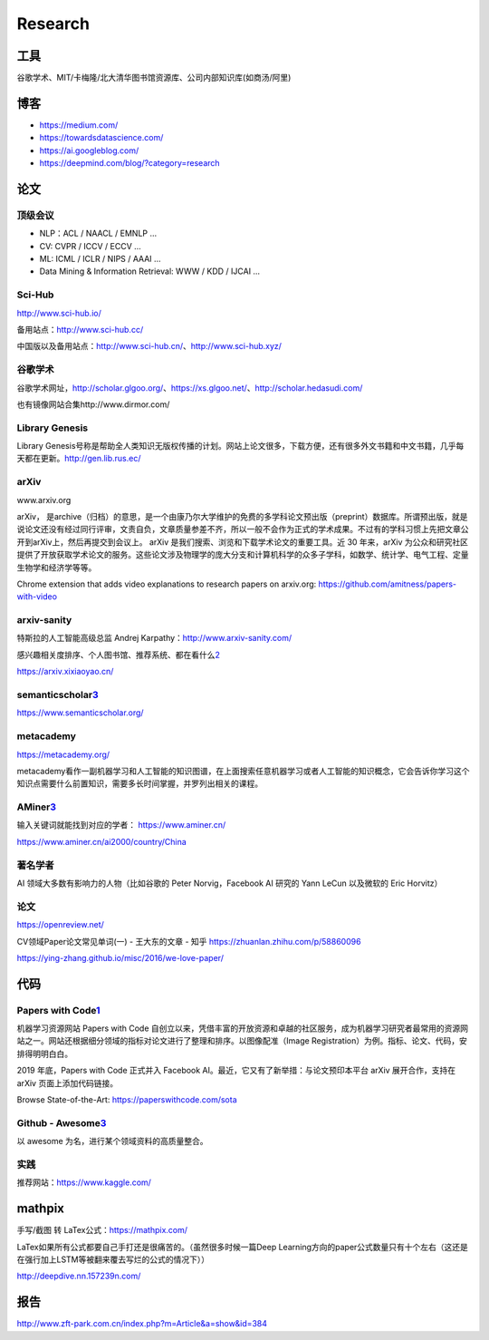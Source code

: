 
Research
========

工具
----

谷歌学术、MIT/卡梅隆/北大清华图书馆资源库、公司内部知识库(如商汤/阿里)

博客
----

-  https://medium.com/
-  https://towardsdatascience.com/
-  https://ai.googleblog.com/
-  https://deepmind.com/blog/?category=research

论文
----

顶级会议
~~~~~~~~

-  NLP：ACL / NAACL / EMNLP …
-  CV: CVPR / ICCV / ECCV …
-  ML: ICML / ICLR / NIPS / AAAI …
-  Data Mining & Information Retrieval: WWW / KDD / IJCAI …

Sci-Hub
~~~~~~~

http://www.sci-hub.io/

备用站点：http://www.sci-hub.cc/

中国版以及备用站点：http://www.sci-hub.cn/、http://www.sci-hub.xyz/

谷歌学术
~~~~~~~~

谷歌学术网址，http://scholar.glgoo.org/、https://xs.glgoo.net/、http://scholar.hedasudi.com/

也有镜像网站合集http://www.dirmor.com/

Library Genesis
~~~~~~~~~~~~~~~

Library
Genesis号称是帮助全人类知识无版权传播的计划。网站上论文很多，下载方便，还有很多外文书籍和中文书籍，几乎每天都在更新。http://gen.lib.rus.ec/

arXiv
~~~~~

www.arxiv.org

arXiv，
是archive（归档）的意思，是一个由康乃尔大学维护的免费的多学科论文预出版（preprint）数据库。所谓预出版，就是说论文还没有经过同行评审，文责自负，文章质量参差不齐，所以一般不会作为正式的学术成果。不过有的学科习惯上先把文章公开到arXiv上，然后再提交到会议上。
arXiv 是我们搜索、浏览和下载学术论文的重要工具。近 30 年来，arXiv
为公众和研究社区提供了开放获取学术论文的服务。这些论文涉及物理学的庞大分支和计算机科学的众多子学科，如数学、统计学、电气工程、定量生物学和经济学等等。

Chrome extension that adds video explanations to research papers on
arxiv.org: https://github.com/amitness/papers-with-video

arxiv-sanity
~~~~~~~~~~~~

特斯拉的人工智能高级总监 Andrej Karpathy：http://www.arxiv-sanity.com/

感兴趣相关度排序、个人图书馆、推荐系统、都在看什么\ `2 <https://cloud.tencent.com/developer/article/1473703>`__

https://arxiv.xixiaoyao.cn/

semanticscholar\ `3 <有哪些可以自学机器学习、深度学习、人工智能的网站？%20-%20白小鱼的回答%20-%20知乎%20https://www.zhihu.com/question/375537442/answer/1356785270>`__
~~~~~~~~~~~~~~~~~~~~~~~~~~~~~~~~~~~~~~~~~~~~~~~~~~~~~~~~~~~~~~~~~~~~~~~~~~~~~~~~~~~~~~~~~~~~~~~~~~~~~~~~~~~~~~~~~~~~~~~~~~~~~~~~~~~~~~~~~~~~~~~~~~~~~~~~~~~~~~~~~~~~~~

https://www.semanticscholar.org/

metacademy
~~~~~~~~~~

https://metacademy.org/

metacademy看作一副机器学习和人工智能的知识图谱，在上面搜索任意机器学习或者人工智能的知识概念，它会告诉你学习这个知识点需要什么前置知识，需要多长时间掌握，并罗列出相关的课程。

AMiner\ `3 <有哪些可以自学机器学习、深度学习、人工智能的网站？%20-%20白小鱼的回答%20-%20知乎%20https://www.zhihu.com/question/375537442/answer/1356785270>`__
~~~~~~~~~~~~~~~~~~~~~~~~~~~~~~~~~~~~~~~~~~~~~~~~~~~~~~~~~~~~~~~~~~~~~~~~~~~~~~~~~~~~~~~~~~~~~~~~~~~~~~~~~~~~~~~~~~~~~~~~~~~~~~~~~~~~~~~~~~~~~~~~~~~~~~~~~~~~~

输入关键词就能找到对应的学者： https://www.aminer.cn/

https://www.aminer.cn/ai2000/country/China

.. _论文-1:

著名学者
~~~~~~~~

AI 领域大多数有影响力的人物（比如谷歌的 Peter Norvig，Facebook AI 研究的
Yann LeCun 以及微软的 Eric Horvitz）


论文
~~~~

https://openreview.net/

CV领域Paper论文常见单词(一) - 王大东的文章 - 知乎
https://zhuanlan.zhihu.com/p/58860096

https://ying-zhang.github.io/misc/2016/we-love-paper/

代码
----

Papers with Code\ `1 <https://www.jiqizhixin.com/articles/2020-10-09-5>`__
~~~~~~~~~~~~~~~~~~~~~~~~~~~~~~~~~~~~~~~~~~~~~~~~~~~~~~~~~~~~~~~~~~~~~~~~~~

机器学习资源网站 Papers with Code
自创立以来，凭借丰富的开放资源和卓越的社区服务，成为机器学习研究者最常用的资源网站之一。网站还根据细分领域的指标对论文进行了整理和排序。以图像配准（Image
Registration）为例。指标、论文、代码，安排得明明白白。

2019 年底，Papers with Code 正式并入 Facebook
AI。最近，它又有了新举措：与论文预印本平台 arXiv 展开合作，支持在 arXiv
页面上添加代码链接。

Browse State-of-the-Art: https://paperswithcode.com/sota

Github - Awesome\ `3 <有哪些可以自学机器学习、深度学习、人工智能的网站？%20-%20白小鱼的回答%20-%20知乎%20https://www.zhihu.com/question/375537442/answer/1356785270>`__
~~~~~~~~~~~~~~~~~~~~~~~~~~~~~~~~~~~~~~~~~~~~~~~~~~~~~~~~~~~~~~~~~~~~~~~~~~~~~~~~~~~~~~~~~~~~~~~~~~~~~~~~~~~~~~~~~~~~~~~~~~~~~~~~~~~~~~~~~~~~~~~~~~~~~~~~~~~~~~~~~~~~~~~

以 awesome 为名，进行某个领域资料的高质量整合。

实践
~~~~

推荐网站：https://www.kaggle.com/

mathpix
-------

手写/截图 转 LaTex公式：https://mathpix.com/

LaTex如果所有公式都要自己手打还是很痛苦的。（虽然很多时候一篇Deep
Learning方向的paper公式数量只有十个左右（这还是在强行加上LSTM等被翻来覆去写烂的公式的情况下））

http://deepdive.nn.157239n.com/

报告
----

http://www.zft-park.com.cn/index.php?m=Article&a=show&id=384
